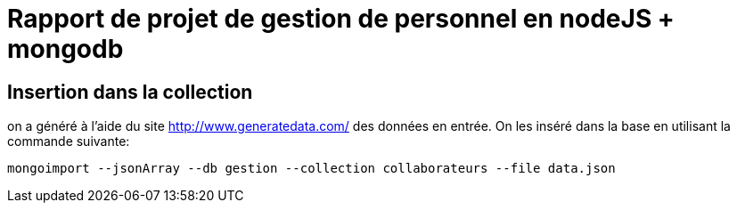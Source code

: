 = Rapport de projet de gestion de personnel en nodeJS + mongodb

== Insertion dans la collection

on a généré à l'aide du site http://www.generatedata.com/ des données en entrée. On les inséré dans la base en utilisant la commande suivante:

[source,console]
----
mongoimport --jsonArray --db gestion --collection collaborateurs --file data.json
----

